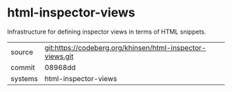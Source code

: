 * html-inspector-views

Infrastructure for defining inspector views in terms of HTML snippets.

|---------+-----------------------------------------------------------|
| source  | git:https://codeberg.org/khinsen/html-inspector-views.git |
| commit  | 08968dd                                                   |
| systems | html-inspector-views                                      |
|---------+-----------------------------------------------------------|
